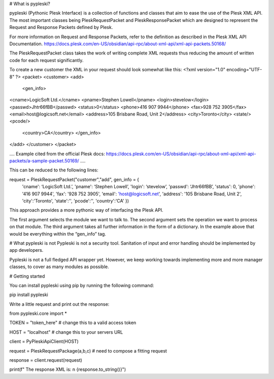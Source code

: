# What is pypleski?

pypleski (Pythonic Plesk Interface) is a collection of functions and classes that aim to ease the use of the Plesk XML API. The most important classes being PleskRequestPacket and PleskResponsePacket which are designed to represent the Request and Response Packets defined by Plesk.

For more information on Request and Response Packets, refer to the definition as described in the Plesk XML API Documentation.
https://docs.plesk.com/en-US/obsidian/api-rpc/about-xml-api/xml-api-packets.50168/

The PleskRequestPacket class takes the work of writing complete XML requests thus reducing the amount of written code for each request significantly.


To create a new customer the XML in your request should look somewhat like this:
<?xml version="1.0" encoding="UTF-8" ?>	
<packet>
<customer> 
<add>   
 <gen_info>       
<cname>LogicSoft Ltd.</cname>        
<pname>Stephen Lowell</pname> 
<login>stevelow</login>
<passwd>Jhtr66fBB</passwd>
<status>0</status>        
<phone>416 907 9944</phone>        
<fax>928 752 3905</fax>        
<email>host@logicsoft.net</email>        
<address>105 Brisbane Road, Unit 2</address>        <city>Toronto</city> 
<state/>        
<pcode/>       
 <country>CA</country>    
 </gen_info> 
</add> 
</customer>
</packet>

….
Example cited from the official Plesk docs: https://docs.plesk.com/en-US/obsidian/api-rpc/about-xml-api/xml-api-packets/a-sample-packet.50169/
….

This can be reduced to the following lines:

request = PleskRequestPacket("customer","add", gen_info = { 
                'cname': ‘LogicSoft Ltd.’, 
                'pname': ‘Stephen Lowell’,
                'login': ‘stevelow’,
                'passwd': ‘Jhtr66fBB’,
                'status': 0,
                'phone': '416 907 9944',
                'fax': '928 752 3905',
                'email': 'host@logicsoft.net',
                'address': '105 Brisbane Road, Unit 2',
                'city':'Toronto',
                'state':'',
                'pcode':'',
                'country':'CA'
                })

This approach provides a more pythonic way of interfacing the Plesk API.

The first argument selects the module we want to talk to. The second argument sets the operation we want to process on that module. The third argument takes all further information in the form of a dictionary. In the example above that would be everything within the “gen_info” tag. 

# What pypleski is not
Pypleski is not a security tool. Sanitation of input and error handling should be implemented by app developers. 

Pypleski is not a full fledged API wrapper yet. However, we keep working towards implementing more and more manager classes, to cover as many modules as possible.

# Getting started 

You can install pypleski using pip by running the following command:

pip install pypleski

Write a little request and print out the response:

from pypleski.core import *

TOKEN = "token_here"  # change this to a valid access token

HOST = "localhost" # change this to your servers URL 

client = PyPleskiApiClient(HOST) 

request = PleskRequestPackage(a,b,c) # need to compose a fitting request 

response = client.request(request)

print(f" The response XML is: \n {response.to_string()}")









